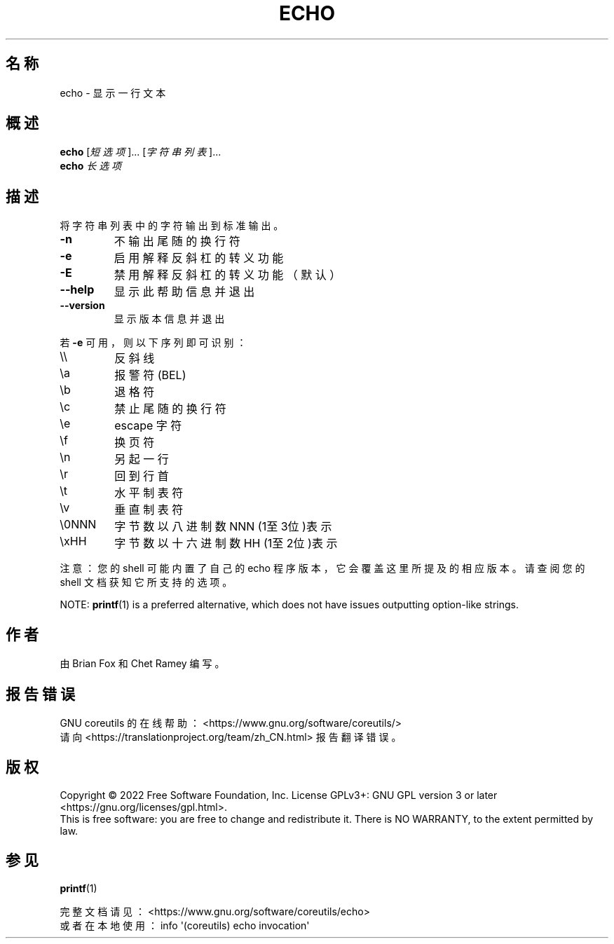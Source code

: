 .\" DO NOT MODIFY THIS FILE!  It was generated by help2man 1.48.5.
.\"*******************************************************************
.\"
.\" This file was generated with po4a. Translate the source file.
.\"
.\"*******************************************************************
.TH ECHO 1 "September 2022" "GNU coreutils 9.1" 用户命令
.SH 名称
echo \- 显示一行文本
.SH 概述
\fBecho\fP [\fI\,短选项\/\fP]... [\fI\,字符串列表\/\fP]...
.br
\fBecho\fP \fI\,长选项\/\fP
.SH 描述
.\" Add any additional description here
.PP
将字符串列表中的字符输出到标准输出。
.TP 
\fB\-n\fP
不输出尾随的换行符
.TP 
\fB\-e\fP
启用解释反斜杠的转义功能
.TP 
\fB\-E\fP
禁用解释反斜杠的转义功能（默认）
.TP 
\fB\-\-help\fP
显示此帮助信息并退出
.TP 
\fB\-\-version\fP
显示版本信息并退出
.PP
若 \fB\-e\fP 可用，则以下序列即可识别：
.TP 
\e\e
反斜线
.TP 
\ea
报警符(BEL)
.TP 
\eb
退格符
.TP 
\ec
禁止尾随的换行符
.TP 
\ee
escape 字符
.TP 
\ef
换页符
.TP 
\en
另起一行
.TP 
\er
回到行首
.TP 
\et
水平制表符
.TP 
\ev
垂直制表符
.TP 
\e0NNN
字节数以八进制数 NNN (1至3位)表示
.TP 
\exHH
字节数以十六进制数 HH (1至2位)表示
.PP
注意：您的 shell 可能内置了自己的 echo 程序版本，它会覆盖这里所提及的相应版本。请查阅您的 shell 文档获知它所支持的选项。
.PP
NOTE: \fBprintf\fP(1) is a preferred alternative, which does not have issues
outputting option\-like strings.
.SH 作者
由 Brian Fox 和 Chet Ramey 编写。
.SH 报告错误
GNU coreutils 的在线帮助： <https://www.gnu.org/software/coreutils/>
.br
请向 <https://translationproject.org/team/zh_CN.html> 报告翻译错误。
.SH 版权
Copyright \(co 2022 Free Software Foundation, Inc.  License GPLv3+: GNU GPL
version 3 or later <https://gnu.org/licenses/gpl.html>.
.br
This is free software: you are free to change and redistribute it.  There is
NO WARRANTY, to the extent permitted by law.
.SH 参见
\fBprintf\fP(1)
.PP
.br
完整文档请见： <https://www.gnu.org/software/coreutils/echo>
.br
或者在本地使用： info \(aq(coreutils) echo invocation\(aq
